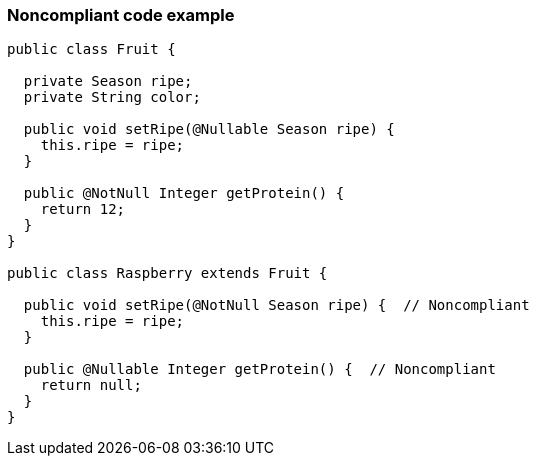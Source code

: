 === Noncompliant code example

[source,text]
----
public class Fruit {

  private Season ripe;
  private String color;

  public void setRipe(@Nullable Season ripe) {
    this.ripe = ripe;
  }

  public @NotNull Integer getProtein() {
    return 12;
  }
}

public class Raspberry extends Fruit {

  public void setRipe(@NotNull Season ripe) {  // Noncompliant
    this.ripe = ripe;
  }

  public @Nullable Integer getProtein() {  // Noncompliant
    return null;
  }
}
----
